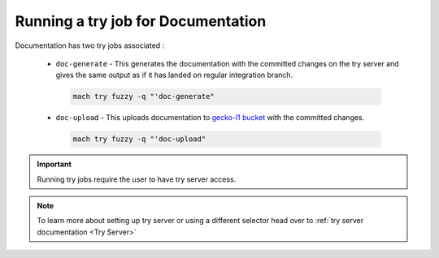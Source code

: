 Running a try job for Documentation
-----------------------------------

Documentation has two try jobs associated :

  - ``doc-generate`` - This generates the documentation with the committed changes on the try server and gives the same output as if it has landed on regular integration branch.

   .. code-block:: shell

      mach try fuzzy -q "'doc-generate"

  - ``doc-upload`` - This uploads documentation to `gecko-l1 bucket <http://gecko-docs.mozilla.org-l1.s3.us-west-2.amazonaws.com/index.html>`__ with the committed changes.
  
   .. code-block:: shell

      mach try fuzzy -q "'doc-upload"

.. important::
   
   Running try jobs require the user to have try server access.

.. note::

   To learn more about setting up try server or
   using a different selector head over to :ref:`try server documentation <Try Server>`
